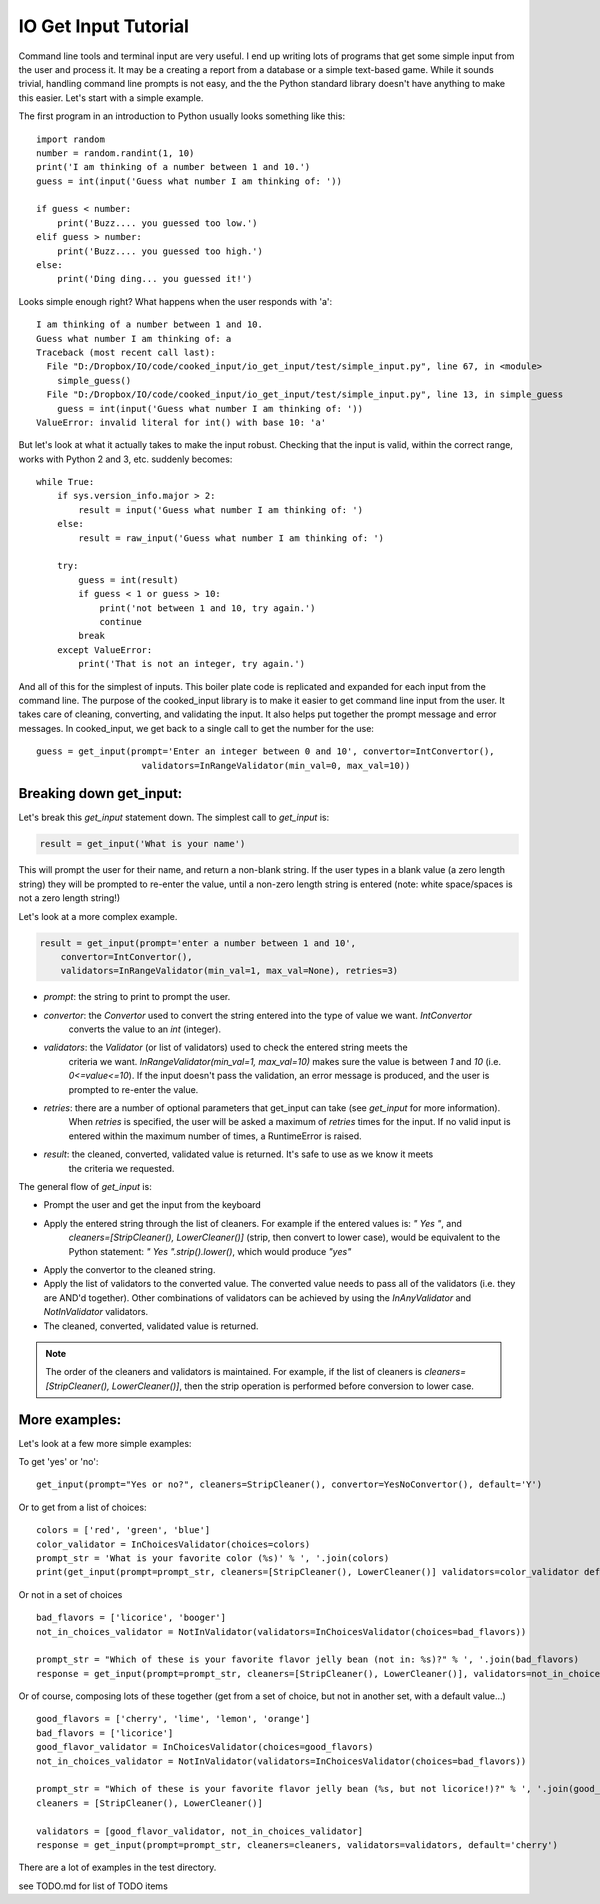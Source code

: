 
IO Get Input Tutorial
=====================

Command line tools and terminal input are very useful. I end up writing lots of programs that get some simple input
from the user and process it. It may be a creating a report from a database or a simple text-based game. While it sounds
trivial, handling command line prompts is not easy, and the the Python standard library doesn't have anything to make
this easier. Let's start with a simple example.

The first program in an introduction to Python usually looks something like this:

::

    import random
    number = random.randint(1, 10)
    print('I am thinking of a number between 1 and 10.')
    guess = int(input('Guess what number I am thinking of: '))

    if guess < number:
        print('Buzz.... you guessed too low.')
    elif guess > number:
        print('Buzz.... you guessed too high.')
    else:
        print('Ding ding... you guessed it!')

Looks simple enough right? What happens when the user responds with 'a':

::

    I am thinking of a number between 1 and 10.
    Guess what number I am thinking of: a
    Traceback (most recent call last):
      File "D:/Dropbox/IO/code/cooked_input/io_get_input/test/simple_input.py", line 67, in <module>
        simple_guess()
      File "D:/Dropbox/IO/code/cooked_input/io_get_input/test/simple_input.py", line 13, in simple_guess
        guess = int(input('Guess what number I am thinking of: '))
    ValueError: invalid literal for int() with base 10: 'a'

But let's look at what it actually takes to make the input robust. Checking that the input is
valid, within the correct range, works with Python 2 and 3, etc. suddenly becomes:

::

        while True:
            if sys.version_info.major > 2:
                result = input('Guess what number I am thinking of: ')
            else:
                result = raw_input('Guess what number I am thinking of: ')

            try:
                guess = int(result)
                if guess < 1 or guess > 10:
                    print('not between 1 and 10, try again.')
                    continue
                break
            except ValueError:
                print('That is not an integer, try again.')

And all of this for the simplest of inputs. This boiler plate code is replicated and expanded for each input from the
command line. The purpose of the cooked_input library is to make it easier to get command line input from the user. It
takes care of cleaning, converting, and validating the input. It also helps put together the prompt message and error
messages. In cooked_input, we get back to a single call to get the number for the use:

::

    guess = get_input(prompt='Enter an integer between 0 and 10', convertor=IntConvertor(),
                        validators=InRangeValidator(min_val=0, max_val=10))


Breaking down get_input:
------------------------

Let's break this `get_input` statement down. The simplest call to `get_input` is:

.. code-block:: python

    result = get_input('What is your name')

This will prompt the user for their name, and return a non-blank string. If the user types in a blank value (a zero
length string) they will be prompted to re-enter the value, until a non-zero length string is entered (note: white space/spaces
is not a zero length string!)

Let's look at a more complex example.

.. code-block:: python

    result = get_input(prompt='enter a number between 1 and 10',
        convertor=IntConvertor(),
        validators=InRangeValidator(min_val=1, max_val=None), retries=3)

* *prompt*: the string to print to prompt the user.
* *convertor*: the `Convertor` used to convert the string entered into the type of value we want. `IntConvertor`
    converts the value to an `int` (integer).
* *validators*: the `Validator` (or list of validators) used to check the entered string meets the
    criteria we want. `InRangeValidator(min_val=1, max_val=10)` makes sure the value is between `1` and `10`
    (i.e.  `0<=value<=10`). If the input doesn't pass the validation, an error message is produced, and the user
    is prompted to re-enter the value.
* *retries*: there are a number of optional parameters that get_input can take (see `get_input` for more information).
    When `retries` is specified, the user will be asked a maximum of `retries` times for the input. If no valid input
    is entered within the maximum number of times, a RuntimeError is raised.
* *result*: the cleaned, converted, validated value is returned. It's safe to use as we know it meets
    the criteria we requested.

The general flow of `get_input` is:

* Prompt the user and get the input from the keyboard
* Apply the entered string through the list of cleaners.  For example if the entered values is: `"  Yes "`, and
    `cleaners=[StripCleaner(), LowerCleaner()]` (strip, then convert to lower case), would be equivalent to the
    Python statement: `"  Yes ".strip().lower()`, which would produce `"yes"`
* Apply the convertor to the cleaned string.
* Apply the list of validators to the converted value. The converted value needs to pass all of the validators (i.e. they are AND'd together). Other combinations of validators can be achieved by using the `InAnyValidator` and `NotInValidator` validators.
* The cleaned, converted, validated value is returned.

.. note::

    The order of the cleaners and validators is maintained. For example, if the list of cleaners is `cleaners=[StripCleaner(), LowerCleaner()]`, then the strip operation is performed before conversion to lower case.

More examples:
--------------

Let's look at a few more simple examples:

To get 'yes' or 'no':

::

    get_input(prompt="Yes or no?", cleaners=StripCleaner(), convertor=YesNoConvertor(), default='Y')

Or to get from a list of choices:

::

    colors = ['red', 'green', 'blue']
    color_validator = InChoicesValidator(choices=colors)
    prompt_str = 'What is your favorite color (%s)' % ', '.join(colors)
    print(get_input(prompt=prompt_str, cleaners=[StripCleaner(), LowerCleaner()] validators=color_validator default='green'))

Or not in a set of choices

::

    bad_flavors = ['licorice', 'booger']
    not_in_choices_validator = NotInValidator(validators=InChoicesValidator(choices=bad_flavors))

    prompt_str = "Which of these is your favorite flavor jelly bean (not in: %s)?" % ', '.join(bad_flavors)
    response = get_input(prompt=prompt_str, cleaners=[StripCleaner(), LowerCleaner()], validators=not_in_choices_validator)

Or of course, composing lots of these together (get from a set of choice, but not in another set, with a default value...)

::

    good_flavors = ['cherry', 'lime', 'lemon', 'orange']
    bad_flavors = ['licorice']
    good_flavor_validator = InChoicesValidator(choices=good_flavors)
    not_in_choices_validator = NotInValidator(validators=InChoicesValidator(choices=bad_flavors))

    prompt_str = "Which of these is your favorite flavor jelly bean (%s, but not licorice!)?" % ', '.join(good_flavors)
    cleaners = [StripCleaner(), LowerCleaner()]

    validators = [good_flavor_validator, not_in_choices_validator]
    response = get_input(prompt=prompt_str, cleaners=cleaners, validators=validators, default='cherry')

There are a lot of examples in the test directory.

see TODO.md for list of TODO items
